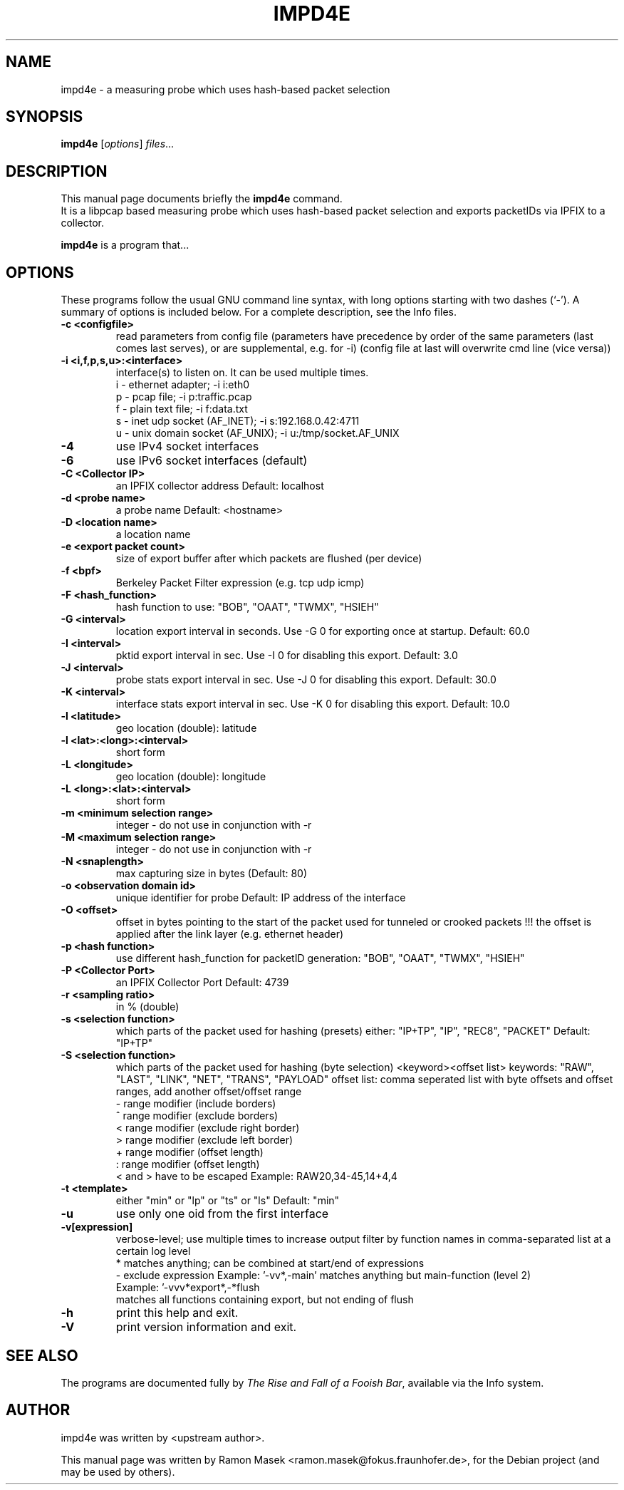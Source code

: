 .\"                                      Hey, EMACS: -*- nroff -*-
.\" First parameter, NAME, should be all caps
.\" Second parameter, SECTION, should be 1-8, maybe w/ subsection
.\" other parameters are allowed: see man(7), man(1)
.TH IMPD4E 1 "February 15, 2012"
.\" Please adjust this date whenever revising the manpage.
.\"
.\" Some roff macros, for reference:
.\" .nh        disable hyphenation
.\" .hy        enable hyphenation
.\" .ad l      left justify
.\" .ad b      justify to both left and right margins
.\" .nf        disable filling
.\" .fi        enable filling
.\" .br        insert line break
.\" .sp <n>    insert n+1 empty lines
.\" for manpage-specific macros, see man(7)
.SH NAME
impd4e \- a measuring probe which uses hash-based packet selection
.SH SYNOPSIS
.B impd4e
.RI [ options ] " files" ...
.br
.SH DESCRIPTION
This manual page documents briefly the
.B impd4e
command.
.br
It is a libpcap based measuring probe which uses hash-based packet
selection and exports packetIDs via IPFIX to a collector.
.PP
.\" TeX users may be more comfortable with the \fB<whatever>\fP and
.\" \fI<whatever>\fP escape sequences to invode bold face and italics,
.\" respectively.
\fBimpd4e\fP is a program that...
.SH OPTIONS
These programs follow the usual GNU command line syntax, with long
options starting with two dashes (`-').
A summary of options is included below.
For a complete description, see the Info files.
.\" .TP
.\" .B \-h, \-\-help
.\" Show summary of options.
.\" .TP
.\" .B \-v, \-\-version
.\" Show version of program.
.TP
.B \-c  <configfile>
read parameters from config file (parameters have precedence by order
of the same parameters (last comes last serves), or are supplemental, e.g. for -i)
(config file at last will overwrite cmd line (vice versa))

.TP
.B \-i  <i,f,p,s,u>:<interface>
interface(s) to listen on. It can be used multiple times.
   i - ethernet adapter;             -i i:eth0
   p - pcap file;                    -i p:traffic.pcap
   f - plain text file;              -i f:data.txt
   s - inet udp socket (AF_INET);    -i s:192.168.0.42:4711
   u - unix domain socket (AF_UNIX); -i u:/tmp/socket.AF_UNIX

.TP
.B \-4
use IPv4 socket interfaces
.TP
.B \-6
use IPv6 socket interfaces (default)

.TP
.B \-C  <Collector IP>
an IPFIX collector address
Default: localhost
.TP
.B \-d <probe name>
a probe name
Default: <hostname>
.TP
.B \-D <location name>
a location name
.TP
.B \-e  <export packet count>
size of export buffer after which packets are flushed (per device)
.TP
.B \-f  <bpf>
Berkeley Packet Filter expression (e.g. tcp udp icmp)
.TP
.B \-F  <hash_function>
hash function to use: "BOB", "OAAT", "TWMX", "HSIEH"
.TP
.B \-G  <interval>
location export interval in seconds.
Use -G 0 for exporting once at startup.
Default: 60.0
.TP
.B \-I  <interval>
pktid export interval in sec.
Use -I 0 for disabling this export.
Default: 3.0
.TP
.B \-J  <interval>
probe stats export interval in sec.
Use -J 0 for disabling this export.
Default: 30.0
.TP
.B \-K  <interval>
interface stats export interval in sec.
Use -K 0 for disabling this export.
Default: 10.0
.TP
.B \-l <latitude>
geo location (double): latitude
.TP
.B \-l <lat>:<long>:<interval>
short form
.TP
.B \-L <longitude>
geo location (double): longitude
.TP
.B \-L <long>:<lat>:<interval>
short form
.TP
.B \-m  <minimum selection range>
integer - do not use in conjunction with -r
.TP
.B \-M  <maximum selection range>
integer - do not use in conjunction with -r
.TP
.B \-N  <snaplength>
max capturing size in bytes (Default: 80)
.TP
.B \-o  <observation domain id>
unique identifier for probe
Default: IP address of the interface
.TP
.B \-O <offset>
offset in bytes pointing to the start of the packet
used for tunneled or crooked packets
!!! the offset is applied after the link layer (e.g. ethernet header)
.TP
.B \-p  <hash function>
use different hash_function for packetID generation: "BOB", "OAAT", "TWMX", "HSIEH"
.TP
.B \-P  <Collector Port>
an IPFIX Collector Port
Default: 4739
.TP
.B \-r  <sampling ratio>
in % (double)
.TP
.B \-s  <selection function>
which parts of the packet used for hashing (presets)
either: "IP+TP", "IP", "REC8", "PACKET"
Default: "IP+TP"
.TP
.B \-S  <selection function>
which parts of the packet used for hashing (byte selection)
<keyword><offset list>
keywords: "RAW", "LAST", "LINK", "NET", "TRANS", "PAYLOAD"
offset list: comma seperated list with byte offsets and offset ranges, add another offset/offset range
   - range modifier (include borders)
   ^ range modifier (exclude borders)
   < range modifier (exclude right border)
   > range modifier (exclude left border)
   + range modifier (offset length)
   : range modifier (offset length)
   < and > have to be escaped
Example: RAW20,34-45,14+4,4
.TP
.B \-t  <template>
either "min" or "lp" or "ts" or "ls"
Default: "min"
.TP
.B \-u
use only one oid from the first interface
.TP
.B \-v[expression]
verbose-level; use multiple times to increase output
filter by function names in comma-separated list at a certain log level
   * matches anything; can be combined at start/end of expressions
   - exclude expression
Example: '-vv*,-main' matches anything but main-function (level 2)
         Example: '-vvv*export*,-*flush
                  matches all functions containing export, but not ending of flush

.TP
.B \-h
print this help and exit.
.TP
.B \-V
print version information and exit.


.SH SEE ALSO
.BR
.br
The programs are documented fully by
.IR "The Rise and Fall of a Fooish Bar" ,
available via the Info system.
.SH AUTHOR
impd4e was written by <upstream author>.
.PP
This manual page was written by Ramon Masek <ramon.masek@fokus.fraunhofer.de>,
for the Debian project (and may be used by others).
